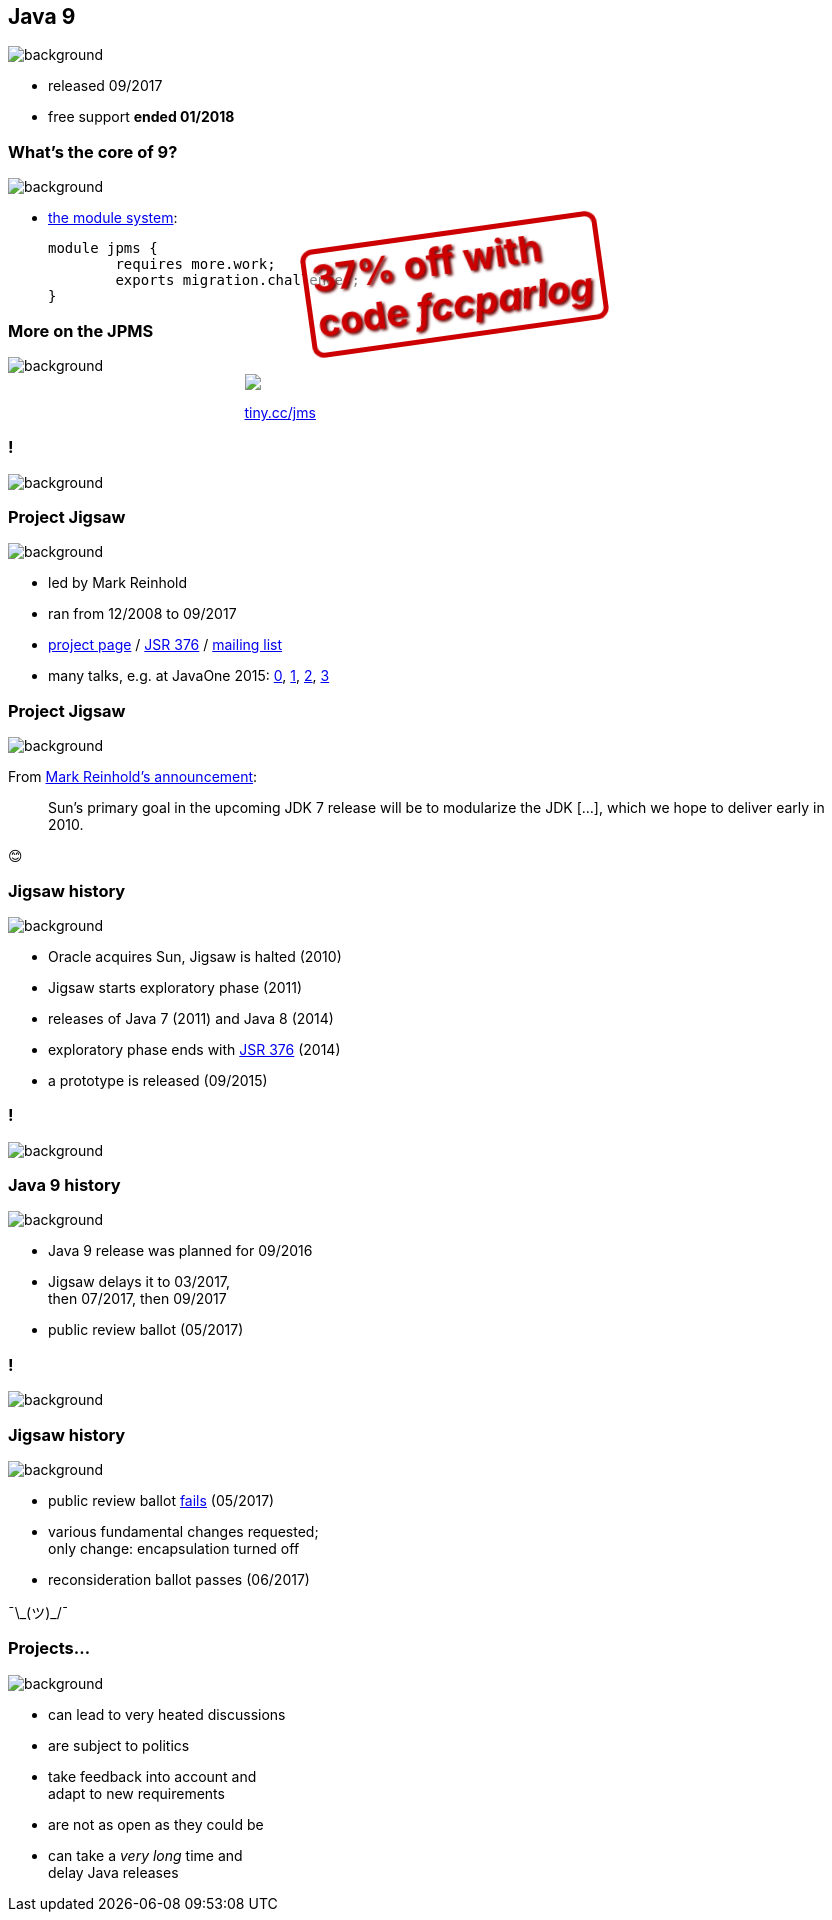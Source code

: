 == Java 9
image::images/9-dark.jpg[background, size=cover]

// ++++
// <table class="toc">
// 	<tr><td>Java 8</td></tr>
// 	<tr class="toc-current"><td>Java 9</td></tr>
// 	<tr><td>Java 10</td></tr>
// 	<tr><td>Java 11</td></tr>
// </table>
// ++++

* released 09/2017
* free support *ended 01/2018*

=== What's the core of 9?
image::images/9-dark.jpg[background, size=cover]

[%step]
* https://blog.codefx.org/java/java-module-system-tutorial/[the module system]:
+
[source,java]
----
module jpms {
	requires more.work;
	exports migration.challenges;
}
----

=== More on the JPMS
image::images/9-dark.jpg[background, size=cover]

++++
<div style="width: 45%; margin:0px auto;">
	<a href="https://www.manning.com/books/the-java-module-system?a_aid=nipa&a_bid=869915cb"><img src="images/cover-jms.png" style="margin: 0;"></a>
	<p style="
		position: fixed;
		margin: -160px 0 0 60px;
		transform: rotate(-8deg);
		font-size: 28pt;
		color: #cc0000;
		text-shadow: 2px 2px 3px #660000;
		font-weight: bold;
		border: 5px solid #cc0000;
		border-radius: 12px;
		background-color: rgba(255,255,255,0.5);
		padding: 2px 8px 7px 4px;
">37% off with<br>code <em>fccparlog</em></p>
	<p><a href="https://www.manning.com/books/the-java-module-system?a_aid=nipa&a_bid=869915cb">tiny.cc/jms</a></p>
</div>
++++

[state="empty"]
=== !
image::images/jigsaw.jpg[background, size=cover]

=== Project Jigsaw
image::images/jigsaw.jpg[background, size=cover]

* led by Mark Reinhold
* ran from 12/2008 to 09/2017
* http://openjdk.java.net/projects/jigsaw/[project page] /
https://jcp.org/en/jsr/detail?id=376[JSR 376] /
http://mail.openjdk.java.net/mailman/listinfo/jigsaw-dev[mailing list]
* many talks, e.g. at JavaOne 2015:
https://blog.codefx.org/java/dev/javaone-2015-prepare-for-jdk-9/[0],
https://blog.codefx.org/java/dev/javaone-2015-introduction-to-modular-development/[1],
https://blog.codefx.org/java/dev/javaone-2015-advanced-modular-development/[2],
https://blog.codefx.org/java/dev/javaone-2015-under-the-hood-of-project-jigsaw/[3]


=== Project Jigsaw
image::images/jigsaw.jpg[background, size=cover]

From http://mreinhold.org/blog/jigsaw[Mark Reinhold's announcement]:

> Sun’s primary goal in the upcoming JDK 7 release will be to modularize the JDK [...], which we hope to deliver early in 2010.

😊

=== Jigsaw history
image::images/jigsaw.jpg[background, size=cover]

* Oracle acquires Sun, Jigsaw is halted (2010)
* Jigsaw starts exploratory phase (2011)
* releases of Java 7 (2011) and Java 8 (2014)
* exploratory phase ends with https://www.jcp.org/en/jsr/detail?id=376[JSR 376] (2014)
* a prototype is released (09/2015)

[state="empty"]
=== !
image::images/sheldon.gif[background, size=cover]

////
=== Community unrest
image::images/sheldon.gif[background, size=cover]

* lacking module isolation
* forbidden cyclic dependencies
* the concept of automatic modules
* migration challenges
* and a few more

=== Community unrest
image::images/sheldon.gif[background, size=cover]

* about `Unsafe` et. al. +
⇝ _jdk.unsupported_ exports them
* about strong encapsulation +
⇝ deactivated on JDK 9/10/11
* about hostility to reflection +
⇝ `opens` directive
* and a few more
////

=== Java 9 history
image::images/jigsaw.jpg[background, size=cover]

* Java 9 release was planned for 09/2016
* Jigsaw delays it to 03/2017, +
then 07/2017, then 09/2017
* public review ballot (05/2017)

[state="empty"]
=== !
image::images/hulk.gif[background, size=cover]

=== Jigsaw history
image::images/jigsaw.jpg[background, size=cover]

* public review ballot
https://medium.com/codefx-weekly/jsr-376-ballot-and-automatic-modules-edc75b148493[fails] (05/2017)
* various fundamental changes requested; +
only change: encapsulation turned off
* reconsideration ballot passes (06/2017)

¯\\_(ツ)_/¯

=== Projects...
image::images/jigsaw.jpg[background, size=cover]

* can lead to very heated discussions
* are subject to politics
* take feedback into account and +
adapt to new requirements
* are not as open as they could be
* can take a _very long_ time and +
delay Java releases

